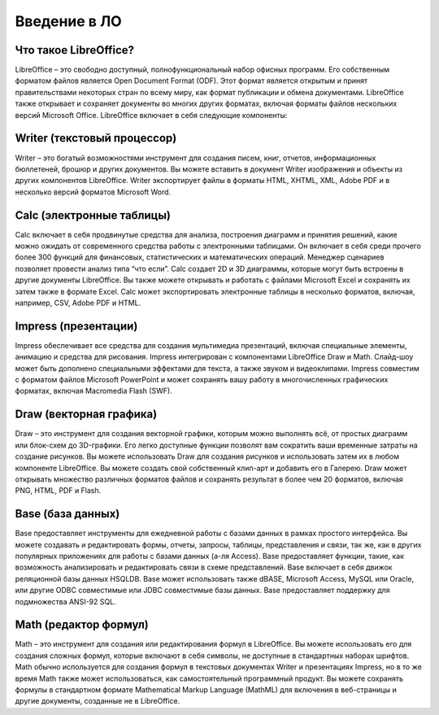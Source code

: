 ======================
Введение в ЛО
======================



Что такое LibreOffice?
----------------------

LibreOffice – это свободно доступный, полнофункциональный набор офисных программ. Его собственным форматом файлов является Open Document Format (ODF). Этот формат является открытым и принят правительствами некоторых стран по всему миру, как формат публикации и обмена документами. LibreOffice также открывает и сохраняет документы во многих других форматах, включая форматы файлов нескольких версий Microsoft Office.
LibreOffice включает в себя следующие компоненты:

Writer (текстовый процессор)
----------------------------

Writer – это богатый возможностями инструмент для создания писем, книг, отчетов, информационных бюллетеней, брошюр и других документов. Вы можете вставить в документ Writer изображения и объекты из других компонентов LibreOffice. Writer экспортирует файлы в форматы HTML, XHTML, XML, Adobe PDF и в несколько версий  форматов Microsoft Word.

Calc (электронные таблицы)
----------------------------

Calc включает в себя продвинутые средства для анализа, построения диаграмм и принятия решений, какие можно ожидать от современного средства работы с электронными таблицами. Он включает в себя среди прочего более 300 функций для финансовых, статистических и математических операций. Менеджер сценариев позволяет провести анализ типа “что если”. Calc создает 2D и 3D диаграммы, которые могут быть встроены в другие документы LibreOffice. Вы также можете открывать и работать с файлами Microsoft Excel и сохранять их затем также в формате Excel. Calc может экспортировать электронные таблицы в несколько форматов, включая, например, CSV, Adobe PDF и HTML.

Impress (презентации)
----------------------------
Impress обеспечивает все средства для создания мультимедиа презентаций, включая специальные элементы, анимацию и средства для рисования. Impress интегрирован с компонентами LibreOffice Draw и Math. Слайд-шоу может быть дополнено специальными эффектами для текста, а также звуком и видеоклипами. Impress совместим с форматом файлов Microsoft PowerPoint и может сохранять вашу работу в многочисленных графических форматах, включая Macromedia Flash (SWF).

Draw (векторная графика)
----------------------------
Draw – это инструмент для создания векторной графики, которым можно выполнять всё, от простых диаграмм или блок-схем до 3D-графики. Его легко доступные функции позволят вам сократить ваши временные затраты на создание рисунков. Вы можете использовать Draw для создания рисунков и использовать затем их в любом компоненте LibreOffice. Вы можете создать свой собственный клип-арт и добавить его в Галерею. Draw может открывать множество различных форматов файлов и сохранять результат в более чем 20 форматов, включая PNG, HTML, PDF и Flash.

Base (база данных)
----------------------------
Base предоставляет инструменты для ежедневной работы с базами данных в рамках простого интерфейса. Вы можете создавать и редактировать формы, отчеты, запросы, таблицы, представления и связи, так же, как в других популярных приложениях для работы с базами данных (а-ля Access). Base предоставляет функции, такие, как возможность анализировать и редактировать связи в схеме представлений. Base включает в себя движок реляционной базы данных HSQLDB. Base может использовать также dBASE, Microsoft Access, MySQL или Oracle, или другие ODBC совместимые или JDBC совместимые базы данных. Base предоставляет поддержку для подмножества ANSI-92 SQL.

Math (редактор формул)
----------------------------
Math – это инструмент для создания или редактирования формул в LibreOffice. Вы можете использовать его для создания сложных формул, которые включают в себя символы, не доступные в стандартных наборах шрифтов. Math обычно используется для создания формул в текстовых документах Writer и презентациях Impress, но в то же время Math также может использоваться, как самостоятельный программный продукт. Вы можете сохранять формулы в стандартном формате Mathematical Markup Language (MathML) для включения в веб-страницы и другие документы, созданные не в LibreOffice.